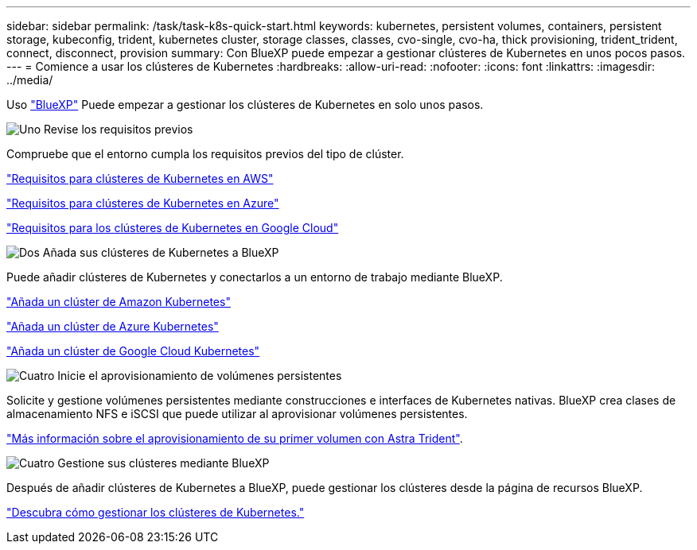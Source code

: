 ---
sidebar: sidebar 
permalink: /task/task-k8s-quick-start.html 
keywords: kubernetes, persistent volumes, containers, persistent storage, kubeconfig, trident, kubernetes cluster, storage classes, classes, cvo-single, cvo-ha, thick provisioning, trident_trident, connect, disconnect, provision 
summary: Con BlueXP puede empezar a gestionar clústeres de Kubernetes en unos pocos pasos. 
---
= Comience a usar los clústeres de Kubernetes
:hardbreaks:
:allow-uri-read: 
:nofooter: 
:icons: font
:linkattrs: 
:imagesdir: ../media/


[role="lead"]
Uso link:https://docs.netapp.com/us-en/cloud-manager-setup-admin/index.html["BlueXP"^] Puede empezar a gestionar los clústeres de Kubernetes en solo unos pasos.

.image:https://raw.githubusercontent.com/NetAppDocs/common/main/media/number-1.png["Uno"] Revise los requisitos previos
[role="quick-margin-para"]
Compruebe que el entorno cumpla los requisitos previos del tipo de clúster.

[role="quick-margin-para"]
link:https://docs.netapp.com/us-en/cloud-manager-kubernetes/requirements/kubernetes-reqs-aws.html["Requisitos para clústeres de Kubernetes en AWS"]

[role="quick-margin-para"]
link:https://docs.netapp.com/us-en/cloud-manager-kubernetes/requirements/kubernetes-reqs-aks.html["Requisitos para clústeres de Kubernetes en Azure"]

[role="quick-margin-para"]
link:https://docs.netapp.com/us-en/cloud-manager-kubernetes/requirements/kubernetes-reqs-gke.html["Requisitos para los clústeres de Kubernetes en Google Cloud"]

.image:https://raw.githubusercontent.com/NetAppDocs/common/main/media/number-2.png["Dos"] Añada sus clústeres de Kubernetes a BlueXP
[role="quick-margin-para"]
Puede añadir clústeres de Kubernetes y conectarlos a un entorno de trabajo mediante BlueXP.

[role="quick-margin-para"]
link:https://docs.netapp.com/us-en/cloud-manager-kubernetes/task/task-kubernetes-discover-aws.html["Añada un clúster de Amazon Kubernetes"]

[role="quick-margin-para"]
link:https://docs.netapp.com/us-en/cloud-manager-kubernetes/task/task-kubernetes-discover-azure.html["Añada un clúster de Azure Kubernetes"]

[role="quick-margin-para"]
link:https://docs.netapp.com/us-en/cloud-manager-kubernetes/task/task-kubernetes-discover-gke.html["Añada un clúster de Google Cloud Kubernetes"]

.image:https://raw.githubusercontent.com/NetAppDocs/common/main/media/number-3.png["Cuatro"] Inicie el aprovisionamiento de volúmenes persistentes
[role="quick-margin-para"]
Solicite y gestione volúmenes persistentes mediante construcciones e interfaces de Kubernetes nativas. BlueXP crea clases de almacenamiento NFS e iSCSI que puede utilizar al aprovisionar volúmenes persistentes.

[role="quick-margin-para"]
link:https://docs.netapp.com/us-en/trident/trident-get-started/kubernetes-postdeployment.html#step-3-provision-your-first-volume["Más información sobre el aprovisionamiento de su primer volumen con Astra Trident"^].

.image:https://raw.githubusercontent.com/NetAppDocs/common/main/media/number-4.png["Cuatro"] Gestione sus clústeres mediante BlueXP
[role="quick-margin-para"]
Después de añadir clústeres de Kubernetes a BlueXP, puede gestionar los clústeres desde la página de recursos BlueXP.

[role="quick-margin-para"]
link:task-k8s-manage-trident.html["Descubra cómo gestionar los clústeres de Kubernetes."]
